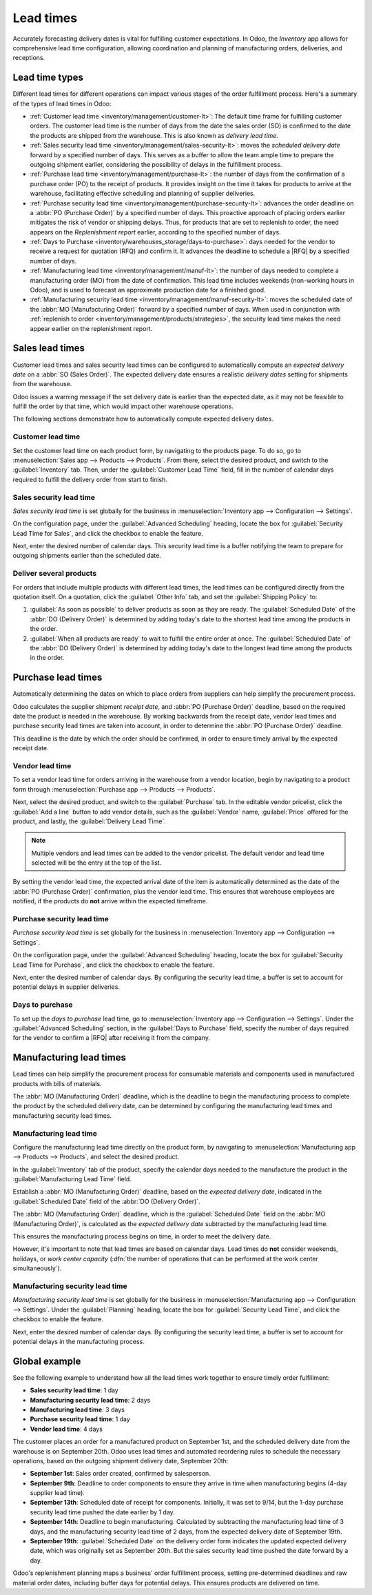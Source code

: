 ==========
Lead times
==========

.. |RFQ| replace:: :abbr:`RFQ (Request for Quotation)`

Accurately forecasting delivery dates is vital for fulfilling customer expectations. In Odoo, the
*Inventory* app allows for comprehensive lead time configuration, allowing coordination and planning
of manufacturing orders, deliveries, and receptions.

Lead time types
===============

Different lead times for different operations can impact various stages of the order fulfillment
process. Here's a summary of the types of lead times in Odoo:

.. image:: lead_times/all-lead-times.png
   :align: center
   :alt: Show graphic of all lead times working together.

- :ref:`Customer lead time <inventory/management/customer-lt>`: The default time frame for
  fulfilling customer orders. The customer lead time is the number of days from the date the sales
  order (SO) is confirmed to the date the products are shipped from the warehouse. This is also
  known as *delivery lead time*.

- :ref:`Sales security lead time <inventory/management/sales-security-lt>`: moves the *scheduled
  delivery date* forward by a specified number of days. This serves as a buffer to allow the team
  ample time to prepare the outgoing shipment earlier, considering the possibility of delays in the
  fulfillment process.

- :ref:`Purchase lead time <inventory/management/purchase-lt>`: the number of days from the
  confirmation of a purchase order (PO) to the receipt of products. It provides insight on the time
  it takes for products to arrive at the warehouse, facilitating effective scheduling and planning
  of supplier deliveries.

- :ref:`Purchase security lead time <inventory/management/purchase-security-lt>`: advances the order
  deadline on a :abbr:`PO (Purchase Order)` by a specified number of days. This proactive approach
  of placing orders earlier mitigates the risk of vendor or shipping delays. Thus, for products that
  are set to replenish to order, the need appears on the *Replenishment report* earlier, according
  to the specified number of days.

- :ref:`Days to Purchase <inventory/warehouses_storage/days-to-purchase>`: days needed for the
  vendor to receive a request for quotation (RFQ) and confirm it. It advances the deadline to
  schedule a |RFQ| by a specified number of days.

- :ref:`Manufacturing lead time <inventory/management/manuf-lt>`: the number of days needed to
  complete a manufacturing order (MO) from the date of confirmation. This lead time includes
  weekends (non-working hours in Odoo), and is used to forecast an approximate production date for a
  finished good.

- :ref:`Manufacturing security lead time <inventory/management/manuf-security-lt>`: moves the
  scheduled date of the :abbr:`MO (Manufacturing Order)` forward by a specified number of days. When
  used in conjunction with :ref:`replenish to order <inventory/management/products/strategies>`, the
  security lead time makes the need appear earlier on the replenishment report.

.. _inventory/management/customer-lt:

Sales lead times
================

Customer lead times and sales security lead times can be configured to automatically compute an
*expected delivery date* on a :abbr:`SO (Sales Order)`. The expected delivery date ensures a
realistic *delivery dates* setting for shipments from the warehouse.

Odoo issues a warning message if the set delivery date is earlier than the expected date, as it may
not be feasible to fulfill the order by that time, which would impact other warehouse operations.

.. example::
   A :abbr:`SO (Sales Order)` containing a `Coconut-scented candle` is confirmed on July 11th. The
   product has a customer lead time of 14 days, and the business uses a sales security lead time of
   1 day. Based on the lead time inputs, Odoo suggests a delivery date in 15 days, on July 26th.

   .. image:: lead_times/scheduled-date.png
      :align: center
      :alt: Set *Delivery Date* in a sales order. Enables delivery lead times feature.

The following sections demonstrate how to automatically compute expected delivery dates.

Customer lead time
------------------

Set the customer lead time on each product form, by navigating to the products page. To do so, go to
:menuselection:`Sales app --> Products --> Products`. From there, select the desired product, and
switch to the :guilabel:`Inventory` tab. Then, under the :guilabel:`Customer Lead Time` field, fill
in the number of calendar days required to fulfill the delivery order from start to finish.

.. example::
   Set a 14-day customer lead time for the `Coconut-scented candle` by navigating to its product
   form. Then, in the :guilabel:`Inventory` tab, type `14.00` days into the :guilabel:`Customer Lead
   Time` field.

   .. image:: lead_times/customer.png
      :align: center
      :alt: Set *Customer Lead Time* on the product form.

.. _inventory/management/sales-security-lt:

Sales security lead time
------------------------

*Sales security lead time* is set globally for the business in :menuselection:`Inventory app -->
Configuration --> Settings`.

On the configuration page, under the :guilabel:`Advanced Scheduling` heading, locate the box for
:guilabel:`Security Lead Time for Sales`, and click the checkbox to enable the feature.

Next, enter the desired number of calendar days. This security lead time is a buffer notifying the
team to prepare for outgoing shipments earlier than the scheduled date.

.. example::
   Setting the :guilabel:`Security Lead Time for Sales` to `1.00` day, pushes the
   :guilabel:`Scheduled Date` of a delivery order (DO) forward by one day. In that case, if a
   product is initially scheduled for delivery on April 6th, but with a one-day security lead time,
   the new scheduled date for the delivery order would be April 5th.

   .. image:: lead_times/sales-security.png
      :align: center
      :alt: View of the security lead time for sales configuration from the sales settings.

Deliver several products
------------------------

For orders that include multiple products with different lead times, the lead times can be
configured directly from the quotation itself. On a quotation, click the :guilabel:`Other Info` tab,
and set the :guilabel:`Shipping Policy` to:

#. :guilabel:`As soon as possible` to deliver products as soon as they are ready. The
   :guilabel:`Scheduled Date` of the :abbr:`DO (Delivery Order)` is determined by adding today's
   date to the shortest lead time among the products in the order.

#. :guilabel:`When all products are ready` to wait to fulfill the entire order at once. The
   :guilabel:`Scheduled Date` of the :abbr:`DO (Delivery Order)` is determined by adding today's
   date to the longest lead time among the products in the order.

.. image:: lead_times/shipping-policy.png
   :align: center
   :alt: Show *Shipping Policy* field in the *Other Info* tab of a quotation.

.. example::
   In a quotation containing 2 products, `Yoga mat` and `Resistance band,` the products have a lead
   time of 8 days and 5 days, respectively. Today's date is April 2nd.

   When the :guilabel:`Shipping Policy` is set to :guilabel:`As soon as possible`, the scheduled
   delivery date is 5 days from today: April 7th. On the other hand, selecting :guilabel:`When all
   products are ready` configures the scheduled date to be 8 days from today: April 10th.

.. _inventory/management/purchase-lt:

Purchase lead times
===================

Automatically determining the dates on which to place orders from suppliers can help simplify the
procurement process.

Odoo calculates the supplier shipment *receipt date*, and :abbr:`PO (Purchase Order)` deadline,
based on the required date the product is needed in the warehouse. By working backwards from the
receipt date, vendor lead times and purchase security lead times are taken into account, in order to
determine the :abbr:`PO (Purchase Order)` deadline.

This deadline is the date by which the order should be confirmed, in order to ensure timely arrival
by the expected receipt date.

.. image:: lead_times/vendor-lead-times.png
   :align: center
   :alt: Visualization of PO deadline and receipt date used with vendor lead times.

.. seealso::
   :ref:`PO scheduling with reordering rules <inventory/management/reordering_rules>`

Vendor lead time
----------------

To set a vendor lead time for orders arriving in the warehouse from a vendor location, begin by
navigating to a product form through :menuselection:`Purchase app --> Products --> Products`.

Next, select the desired product, and switch to the :guilabel:`Purchase` tab. In the editable vendor
pricelist, click the :guilabel:`Add a line` button to add vendor details, such as the
:guilabel:`Vendor` name, :guilabel:`Price` offered for the product, and lastly, the
:guilabel:`Delivery Lead Time`.

.. note::
   Multiple vendors and lead times can be added to the vendor pricelist. The default vendor and lead
   time selected will be the entry at the top of the list.

.. example::
   On the vendor pricelist of the product form, the :guilabel:`Delivery Lead Time` for the selected
   vendor is set to `10 days.`

   .. image:: lead_times/set-vendor.png
      :align: center
      :alt: Add delivery lead times to vendor pricelist on a product.

By setting the vendor lead time, the expected arrival date of the item is automatically determined
as the date of the :abbr:`PO (Purchase Order)` confirmation, plus the vendor lead time. This ensures
that warehouse employees are notified, if the products do **not** arrive within the expected
timeframe.

.. example::
   On a :abbr:`PO (Purchase Order)` confirmed on July 11th, for a product configured with a 10-day
   vendor lead time, Odoo automatically sets the :guilabel:`Receipt Date` to July 21st. The receipt
   date also appears as the :guilabel:`Scheduled Date` on the warehouse receipt form, accessible
   from the :guilabel:`Receipt` smart button, located on the :guilabel:`PO (Purchase Order)`.

   .. image:: lead_times/receipt-date.png
      :align: center
      :alt: Show expected *Receipt Date* of the product from the vendor.

   .. image:: lead_times/scheduled-date-receipt.png
      :align: center
      :alt: Show expected *Scheduled Date* of arrival of the product from the vendor.

.. _inventory/management/purchase-security-lt:

Purchase security lead time
---------------------------

*Purchase security lead time* is set globally for the business in :menuselection:`Inventory app -->
Configuration --> Settings`.

On the configuration page, under the :guilabel:`Advanced Scheduling` heading, locate the box for
:guilabel:`Security Lead Time for Purchase`, and click the checkbox to enable the feature.

Next, enter the desired number of calendar days. By configuring the security lead time, a buffer is
set to account for potential delays in supplier deliveries.

.. example::
   Setting the :guilabel:`Security Lead Time for Purchase` to `2.00` days, pushes the
   :guilabel:`Scheduled Date` of receipt back by one day. In that case, if a product is initially
   scheduled to arrive on April 6th, with a two-day security lead time, the new scheduled date for
   the receipt would be April 8th.

   .. image:: lead_times/vendor-security.png
      :align: center
      :alt: Set security lead time for purchase from the Inventory > Configuration > Settings.

.. _inventory/warehouses_storage/days-to-purchase:

Days to purchase
----------------

To set up the *days to purchase* lead time, go to :menuselection:`Inventory app --> Configuration
--> Settings`. Under the :guilabel:`Advanced Scheduling` section, in the :guilabel:`Days to
Purchase` field, specify the number of days required for the vendor to confirm a |RFQ| after
receiving it from the company.

.. _inventory/management/manuf-lt:

Manufacturing lead times
========================

Lead times can help simplify the procurement process for consumable materials and components used in
manufactured products with bills of materials.

The :abbr:`MO (Manufacturing Order)` deadline, which is the deadline to begin the manufacturing
process to complete the product by the scheduled delivery date, can be determined by configuring the
manufacturing lead times and manufacturing security lead times.

.. image:: lead_times/manuf-lead-times.png
   :align: center
   :alt: Visualization of the determination of planned MO date manufacturing lead times.

Manufacturing lead time
-----------------------

Configure the manufacturing lead time directly on the product form, by navigating to
:menuselection:`Manufacturing app --> Products --> Products`, and select the desired product.

In the :guilabel:`Inventory` tab of the product, specify the calendar days needed to the manufacture
the product in the :guilabel:`Manufacturing Lead Time` field.

.. example::
   Specify a 14-day :guilabel:`Manufacturing Lead Time` for a product directly in the
   :guilabel:`Inventory` tab of the product.

   .. image:: lead_times/set-manufacturing.png
      :align: center
      :alt: View of the manufacturing lead time configuration from the product form.

Establish a :abbr:`MO (Manufacturing Order)` deadline, based on the *expected delivery date*,
indicated in the :guilabel:`Scheduled Date` field of the :abbr:`DO (Delivery Order)`.

The :abbr:`MO (Manufacturing Order)` deadline, which is the :guilabel:`Scheduled Date` field on the
:abbr:`MO (Manufacturing Order)`, is calculated as the *expected delivery date* subtracted by the
manufacturing lead time.

This ensures the manufacturing process begins on time, in order to meet the delivery date.

However, it's important to note that lead times are based on calendar days. Lead times do **not**
consider weekends, holidays, or *work center capacity* (:dfn:`the number of operations that can be
performed at the work center simultaneously`).

.. seealso::
   - :ref:`Manufacturing planning <manufacturing/management/use_mps>`
   - :ref:`Configure automatic MO scheduling with reordering rules
     <inventory/management/reordering_rules>`

.. example::
   A product's scheduled shipment date on the :abbr:`DO (Delivery Order)` is August 15th. The
   product requires 14 days to manufacture. So, the latest date to start the :abbr:`MO
   (Manufacturing Order)` to meet the commitment date is August 1st.

.. _inventory/management/manuf-security-lt:

Manufacturing security lead time
--------------------------------

*Manufacturing security lead time* is set globally for the business in :menuselection:`Manufacturing
app --> Configuration --> Settings`. Under the :guilabel:`Planning` heading, locate the box for
:guilabel:`Security Lead Time`, and click the checkbox to enable the feature.

Next, enter the desired number of calendar days. By configuring the security lead time, a buffer is
set to account for potential delays in the manufacturing process.

.. image:: lead_times/manuf-security.png
   :align: center
   :alt: View of the security lead time for manufacturing from the manufacturing app settings.

.. example::
   A product has a scheduled shipment date on the :abbr:`DO (Delivery Order)` set for August 15th.
   The manufacturing lead time is 7 days, and manufacturing security lead time is 3 days. So, the
   :guilabel:`Scheduled Date` on the :abbr:`MO (Manufacturing Order)` reflects the latest date to
   begin the manufacturing order. In this example, the planned date on the :abbr:`MO (Manufacturing
   Order)` is August 5th.

Global example
==============

See the following example to understand how all the lead times work together to ensure timely order
fulfillment:

- **Sales security lead time**: 1 day
- **Manufacturing security lead time**: 2 days
- **Manufacturing lead time**: 3 days
- **Purchase security lead time**: 1 day
- **Vendor lead time**: 4 days

The customer places an order for a manufactured product on September 1st, and the scheduled delivery
date from the warehouse is on September 20th. Odoo uses lead times and automated reordering rules to
schedule the necessary operations, based on the outgoing shipment delivery date, September 20th:

.. image:: lead_times/global-example.png
   :align: center
   :alt: Show timeline of how lead times work together to schedule warehouse operations.

- **September 1st**: Sales order created, confirmed by salesperson.

- **September 9th**: Deadline to order components to ensure they arrive in time when manufacturing
  begins (4-day supplier lead time).

- **September 13th**: Scheduled date of receipt for components. Initially, it was set to 9/14, but
  the 1-day purchase security lead time pushed the date earlier by 1 day.

- **September 14th**: Deadline to begin manufacturing. Calculated by subtracting the manufacturing
  lead time of 3 days, and the manufacturing security lead time of 2 days, from the expected
  delivery date of September 19th.

- **September 19th**: :guilabel:`Scheduled Date` on the delivery order form indicates the updated
  expected delivery date, which was originally set as September 20th. But the sales security lead
  time pushed the date forward by a day.

Odoo's replenishment planning maps a business' order fulfillment process, setting pre-determined
deadlines and raw material order dates, including buffer days for potential delays. This ensures
products are delivered on time.
